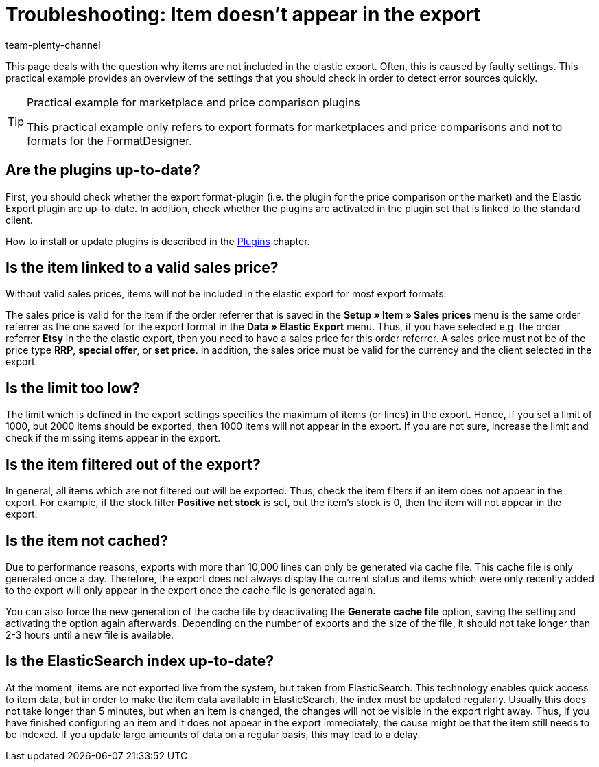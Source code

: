 = Troubleshooting: Item doesn't appear in the export
:keywords: item does not appear, item doesn't appear, error elastic export
:page-aliases: best-practices-elastic-export.adoc
:id: U3OWBES
:author: team-plenty-channel

This page deals with the question why items are not included in the elastic export. Often, this is caused by faulty settings. This practical example provides an overview of the settings that you should check in order to detect error sources quickly.

[TIP]
.Practical example for marketplace and price comparison plugins
====
This practical example only refers to export formats for marketplaces and price comparisons and not to formats for the FormatDesigner.
====

== Are the plugins up-to-date?

First, you should check whether the export format-plugin (i.e. the plugin for the price comparison or the market) and the Elastic Export plugin are up-to-date. In addition, check whether the plugins are activated in the plugin set that is linked to the standard client.

How to install or update plugins is described in the <<plugins#, Plugins>> chapter.

== Is the item linked to a valid sales price?

Without valid sales prices, items will not be included in the elastic export for most export formats.

The sales price is valid for the item if the order referrer that is saved in the *Setup » Item » Sales prices* menu is the same order referrer as the one saved for the export format in the *Data » Elastic Export* menu. Thus, if you have selected e.g. the order referrer *Etsy* in the the elastic export, then you need to have a sales price for this order referrer. A sales price must not be of the price type *RRP*, *special offer*, or *set price*. In addition, the sales price must be valid for the currency and the client selected in the export.

== Is the limit too low?

The limit which is defined in the export settings specifies the maximum of items (or lines) in the export. Hence, if you set a limit of 1000, but 2000 items should be exported, then 1000 items will not appear in the export. If you are not sure, increase the limit and check if the missing items appear in the export.

== Is the item filtered out of the export?

In general, all items which are not filtered out will be exported. Thus, check the item filters if an item does not appear in the export. For example, if the stock filter *Positive net stock* is set, but the item's stock is 0, then the item will not appear in the export.

== Is the item not cached?

Due to performance reasons, exports with more than 10,000 lines can only be generated via cache file. This cache file is only generated once a day. Therefore, the export does not always display the current status and items which were only recently added to the export will only appear in the export once the cache file is generated again.

You can also force the new generation of the cache file by deactivating the *Generate cache file* option, saving the setting and activating the option again afterwards. Depending on the number of exports and the size of the file, it should not take longer than 2-3 hours until a new file is available.

== Is the ElasticSearch index up-to-date?

At the moment, items are not exported live from the system, but taken from ElasticSearch. This technology enables quick access to item data, but in order to make the item data available in ElasticSearch, the index must be updated regularly. Usually this does not take longer than 5 minutes, but when an item is changed, the changes will not be visible in the export right away. Thus, if you have finished configuring an item and it does not appear in the export immediately, the cause might be that the item still needs to be indexed. If you update large amounts of data on a regular basis, this may lead to a delay.
